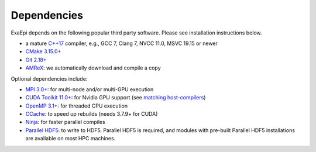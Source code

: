 .. _install-dependencies:

Dependencies
============

ExaEpi depends on the following popular third party software.
Please see installation instructions below.

- a mature `C++17 <https://en.wikipedia.org/wiki/C%2B%2B17>`__ compiler, e.g., GCC 7, Clang 7, NVCC 11.0, MSVC 19.15 or newer
- `CMake 3.15.0+ <https://cmake.org>`__
- `Git 2.18+ <https://git-scm.com>`__
- `AMReX <https://amrex-codes.github.io>`__: we automatically download and compile a copy

Optional dependencies include:

- `MPI 3.0+ <https://www.mpi-forum.org/docs/>`__: for multi-node and/or multi-GPU execution
- `CUDA Toolkit 11.0+ <https://developer.nvidia.com/cuda-downloads>`__: for Nvidia GPU support (see `matching host-compilers <https://gist.github.com/ax3l/9489132>`_)
- `OpenMP 3.1+ <https://www.openmp.org>`__: for threaded CPU execution
- `CCache <https://ccache.dev>`__: to speed up rebuilds (needs 3.7.9+ for CUDA)
- `Ninja <https://ninja-build.org>`__: for faster parallel compiles
- `Parallel HDF5 <https://github.com/HDFGroup/hdf5>`__: to write to HDF5. Parallel HDF5 is required, and modules with pre-built Parallel HDF5 installations are available on most HPC machines.
